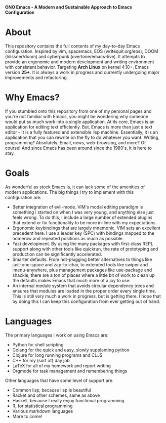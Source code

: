 #+OPTIONS: toc:1
#+BEGIN_CENTER
*ONO Emacs - A Modern and Sustainable Approach to Emacs Configuration*
#+END_CENTER

[[./ono-screenshot.png]]

* About

This repository contains the full contents of my day-to-day Emacs configuration. Inspired by vim, spacemacs, EOS (writequit.org/eos), DOOM (hlissner/doom) and cyberpunk (overtone/emacs-live). It attempts to provide an ergonomic and modern development and writing environment with consistent behavior. Targeting *Arch Linux* on kernel 4.10+, Emacs version *25+*. It is always a work in progress and currently undergoing major improvements and refactoring.

* Why Emacs?

If you stumbled onto this repository from one of my personal pages and you're not familiar with Emacs, you might be wondering why someone would put so much work into a single application. At its core, Emacs is an application for editing text efficiently. But, Emacs is more than just a text editor - It is a fully featured and extensible lisp machine. Essentially, it is an application that you can rewrite on the fly to do whatever you want. Writing, programming? Absolutely. Email, news, web-browsing, and more? Of course! And since Emacs has been around since the 1980's, it is here to stay.

* Goals

As wonderful as stock Emacs is, it can lack some of the amenities of modern applications. The big things I try to implement with this configuration are:
- Better integration of evil-mode. VIM's modal editing paradigm is something I started on when I was very young, and anything else just feels wrong. To do this, I include a large number of extended plugins that extend or fix functionality to be more in-line with my expectations.
- Ergonomic keybindings that are largely mnemonic. VIM sets an excellent precedent here. I use a leader key (SPC) with bindings mapped to the homerow and repeated positions as much as possible.
- Fast development. By using the many packages with first-class REPL support along with other tools like quickrun, the rate of prototyping and production can be significantly accelerated.
- Smarter defaults. From hot-plugging better alternatives to things like just-one-space and zap-to-char, to extended tools like swiper and imenu-anywhere, plus management packages like use-package and shackle, there are a ton of places where a little bit of work to clean up the defaults makes Emacs that much more of a joy to use.
- An internal module system that avoids circular dependency trees and ensures that modules are loaded in the proper order every single time. This is still very much a work in progress, but is getting there. I hope that by doing this I can keep this configuration from ever getting out of hand.

* Languages
The primary languages I work on using Emacs are:
- Python for shell scripting
- Golang for the quick and easy, slowly supplanting python
- Clojure for long running programs and CLJS
- C++ for my (sort of) day job
- LaTeX for all of my homework and report writing
- Orgmode for task management and remembering things
Other languages that have some level of support are:
- Common lisp, because lisp is beautiful
- Racket and other schemes, same as above
- Haskell, because I really enjoy functional programming
- R, for statistical programming
- Various markdown languages
- More to come!
